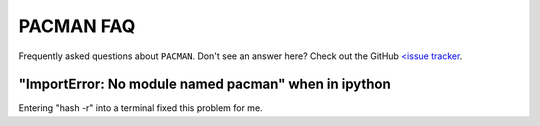 .. _faq:

PACMAN FAQ
=============================

Frequently asked questions about ``PACMAN``. Don't see an answer here? Check out the GitHub `<issue tracker <https://github.com/sebastian-zieba/PACMAN/issues>`_. 

"ImportError: No module named pacman" when in ipython
_______________________________________________________

Entering "hash -r" into a terminal fixed this problem for me.
